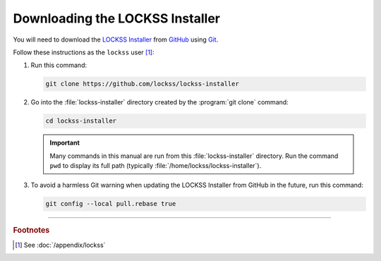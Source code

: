 ================================
Downloading the LOCKSS Installer
================================

You will need to download the `LOCKSS Installer <https://github.com/lockss/lockss-installer>`_ from `GitHub <https://github.com/>`_ using `Git <git>`_.

Follow these instructions as the ``lockss`` user [#fnlockss]_:

1. Run this command:

   .. code-block:: shell

      git clone https://github.com/lockss/lockss-installer

2. Go into the :file:`lockss-installer` directory created by the :program:`git clone` command:

   .. code-block:: shell

      cd lockss-installer

   .. important::

      Many commands in this manual are run from this :file:`lockss-installer` directory. Run the command ``pwd`` to display its full path (typically :file:`/home/lockss/lockss-installer`).

3. To avoid a harmless Git warning when updating the LOCKSS Installer from GitHub in the future, run this command:

   .. code-block:: shell

      git config --local pull.rebase true

----

.. rubric:: Footnotes

.. [#fnlockss]

   See :doc:`/appendix/lockss`
